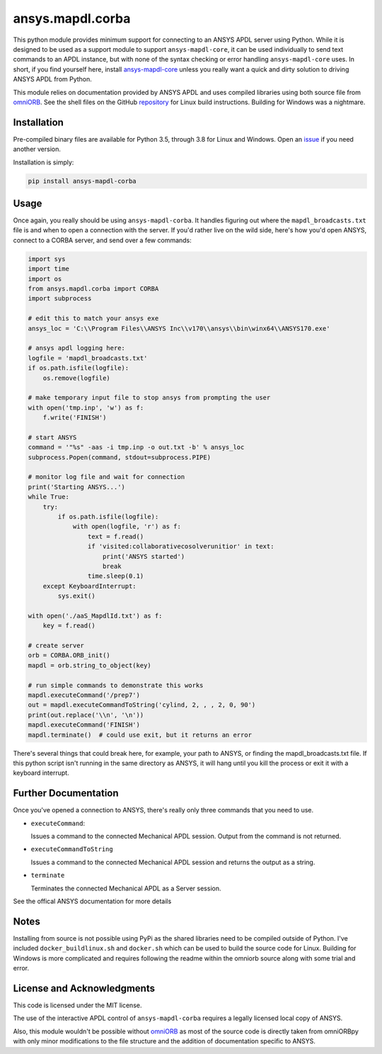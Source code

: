 ansys.mapdl.corba
=================
This python module provides minimum support for connecting to an ANSYS
APDL server using Python.  While it is designed to be used as a
support module to support ``ansys-mapdl-core``, it can be used
individually to send text commands to an APDL instance, but with none
of the syntax checking or error handling ``ansys-mapdl-core`` uses.
In short, if you find yourself here, install `ansys-mapdl-core
<http://https://github.com/pyansys/pymapdl>`_ unless you really want a
quick and dirty solution to driving ANSYS APDL from Python.

This module relies on documentation provided by ANSYS APDL and uses
compiled libraries using both source file from `omniORB
<http://omniorb.sourceforge.net/>`_.  See the shell files on the
GitHub `repository
<http://https://github.com/akaszynski/ansys_corba>`_ for Linux build
instructions.  Building for Windows was a nightmare.


Installation
------------
Pre-compiled binary files are available for Python 3.5, through 3.8
for Linux and Windows.  Open an `issue <https://github.com/pyansys/pymapdl-corba/issues>`_ if you need another version.

Installation is simply:

.. code::

    pip install ansys-mapdl-corba


Usage
-----
Once again, you really should be using ``ansys-mapdl-corba``.  It
handles figuring out where the ``mapdl_broadcasts.txt`` file is and
when to open a connection with the server.  If you'd rather live on
the wild side, here's how you'd open ANSYS, connect to a CORBA server,
and send over a few commands:

.. code:: python

    import sys
    import time
    import os
    from ansys.mapdl.corba import CORBA
    import subprocess
    
    # edit this to match your ansys exe
    ansys_loc = 'C:\\Program Files\\ANSYS Inc\\v170\\ansys\\bin\winx64\\ANSYS170.exe'    

    # ansys apdl logging here:
    logfile = 'mapdl_broadcasts.txt'
    if os.path.isfile(logfile):
        os.remove(logfile)

    # make temporary input file to stop ansys from prompting the user
    with open('tmp.inp', 'w') as f:
        f.write('FINISH')
    
    # start ANSYS
    command = '"%s" -aas -i tmp.inp -o out.txt -b' % ansys_loc
    subprocess.Popen(command, stdout=subprocess.PIPE)
    
    # monitor log file and wait for connection
    print('Starting ANSYS...')
    while True:
        try:
            if os.path.isfile(logfile):
                with open(logfile, 'r') as f:
                    text = f.read()
                    if 'visited:collaborativecosolverunitior' in text:
		        print('ANSYS started')
                        break
                    time.sleep(0.1)
        except KeyboardInterrupt:
            sys.exit()
    
    with open('./aaS_MapdlId.txt') as f:
        key = f.read()
    
    # create server
    orb = CORBA.ORB_init()
    mapdl = orb.string_to_object(key)

    # run simple commands to demonstrate this works
    mapdl.executeCommand('/prep7')
    out = mapdl.executeCommandToString('cylind, 2, , , 2, 0, 90')
    print(out.replace('\\n', '\n'))
    mapdl.executeCommand('FINISH')
    mapdl.terminate()  # could use exit, but it returns an error


There's several things that could break here, for example, your path
to ANSYS, or finding the mapdl_broadcasts.txt file.  If this python
script isn't running in the same directory as ANSYS, it will hang
until you kill the process or exit it with a keyboard interrupt.

Further Documentation
---------------------
Once you've opened a connection to ANSYS, there's really only three
commands that you need to use.

- ``executeCommand``:

  Issues a command to the connected Mechanical APDL session. Output
  from the command is not returned.


- ``executeCommandToString``

  Issues a command to the connected Mechanical APDL session and
  returns the output as a string.

- ``terminate``

  Terminates the connected Mechanical APDL as a Server session.

See the offical ANSYS documentation for more details


Notes
-----
Installing from source is not possible using PyPi as the shared
libraries need to be compiled outside of Python.  I've included
``docker_buildlinux.sh`` and ``docker.sh`` which can be used to build
the source code for Linux.  Building for Windows is more complicated
and requires following the readme within the omniorb source along with
some trial and error.


License and Acknowledgments
---------------------------
This code is licensed under the MIT license.

The use of the interactive APDL control of ``ansys-mapdl-corba`` requires a
legally licensed local copy of ANSYS.

Also, this module wouldn't be possible without `omniORB`_ as most of
the source code is directly taken from omniORBpy with only minor
modifications to the file structure and the addition of documentation
specific to ANSYS.
